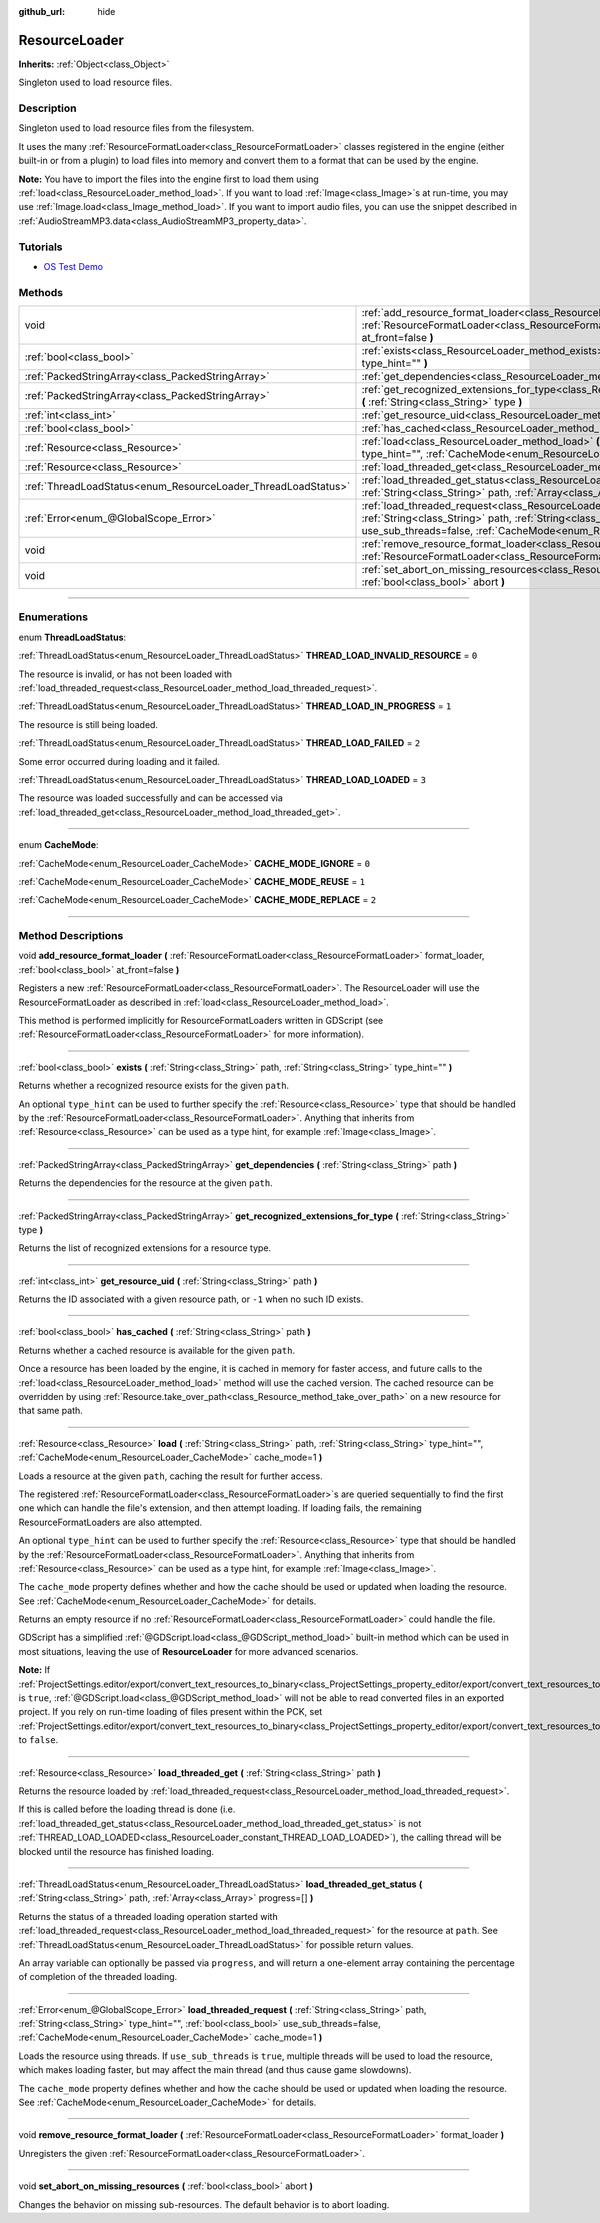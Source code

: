 :github_url: hide

.. DO NOT EDIT THIS FILE!!!
.. Generated automatically from Godot engine sources.
.. Generator: https://github.com/godotengine/godot/tree/4.0/doc/tools/make_rst.py.
.. XML source: https://github.com/godotengine/godot/tree/4.0/doc/classes/ResourceLoader.xml.

.. _class_ResourceLoader:

ResourceLoader
==============

**Inherits:** :ref:`Object<class_Object>`

Singleton used to load resource files.

.. rst-class:: classref-introduction-group

Description
-----------

Singleton used to load resource files from the filesystem.

It uses the many :ref:`ResourceFormatLoader<class_ResourceFormatLoader>` classes registered in the engine (either built-in or from a plugin) to load files into memory and convert them to a format that can be used by the engine.

\ **Note:** You have to import the files into the engine first to load them using :ref:`load<class_ResourceLoader_method_load>`. If you want to load :ref:`Image<class_Image>`\ s at run-time, you may use :ref:`Image.load<class_Image_method_load>`. If you want to import audio files, you can use the snippet described in :ref:`AudioStreamMP3.data<class_AudioStreamMP3_property_data>`.

.. rst-class:: classref-introduction-group

Tutorials
---------

- `OS Test Demo <https://godotengine.org/asset-library/asset/677>`__

.. rst-class:: classref-reftable-group

Methods
-------

.. table::
   :widths: auto

   +---------------------------------------------------------------+-------------------------------------------------------------------------------------------------------------------------------------------------------------------------------------------------------------------------------------------------------------------------------------+
   | void                                                          | :ref:`add_resource_format_loader<class_ResourceLoader_method_add_resource_format_loader>` **(** :ref:`ResourceFormatLoader<class_ResourceFormatLoader>` format_loader, :ref:`bool<class_bool>` at_front=false **)**                                                                 |
   +---------------------------------------------------------------+-------------------------------------------------------------------------------------------------------------------------------------------------------------------------------------------------------------------------------------------------------------------------------------+
   | :ref:`bool<class_bool>`                                       | :ref:`exists<class_ResourceLoader_method_exists>` **(** :ref:`String<class_String>` path, :ref:`String<class_String>` type_hint="" **)**                                                                                                                                            |
   +---------------------------------------------------------------+-------------------------------------------------------------------------------------------------------------------------------------------------------------------------------------------------------------------------------------------------------------------------------------+
   | :ref:`PackedStringArray<class_PackedStringArray>`             | :ref:`get_dependencies<class_ResourceLoader_method_get_dependencies>` **(** :ref:`String<class_String>` path **)**                                                                                                                                                                  |
   +---------------------------------------------------------------+-------------------------------------------------------------------------------------------------------------------------------------------------------------------------------------------------------------------------------------------------------------------------------------+
   | :ref:`PackedStringArray<class_PackedStringArray>`             | :ref:`get_recognized_extensions_for_type<class_ResourceLoader_method_get_recognized_extensions_for_type>` **(** :ref:`String<class_String>` type **)**                                                                                                                              |
   +---------------------------------------------------------------+-------------------------------------------------------------------------------------------------------------------------------------------------------------------------------------------------------------------------------------------------------------------------------------+
   | :ref:`int<class_int>`                                         | :ref:`get_resource_uid<class_ResourceLoader_method_get_resource_uid>` **(** :ref:`String<class_String>` path **)**                                                                                                                                                                  |
   +---------------------------------------------------------------+-------------------------------------------------------------------------------------------------------------------------------------------------------------------------------------------------------------------------------------------------------------------------------------+
   | :ref:`bool<class_bool>`                                       | :ref:`has_cached<class_ResourceLoader_method_has_cached>` **(** :ref:`String<class_String>` path **)**                                                                                                                                                                              |
   +---------------------------------------------------------------+-------------------------------------------------------------------------------------------------------------------------------------------------------------------------------------------------------------------------------------------------------------------------------------+
   | :ref:`Resource<class_Resource>`                               | :ref:`load<class_ResourceLoader_method_load>` **(** :ref:`String<class_String>` path, :ref:`String<class_String>` type_hint="", :ref:`CacheMode<enum_ResourceLoader_CacheMode>` cache_mode=1 **)**                                                                                  |
   +---------------------------------------------------------------+-------------------------------------------------------------------------------------------------------------------------------------------------------------------------------------------------------------------------------------------------------------------------------------+
   | :ref:`Resource<class_Resource>`                               | :ref:`load_threaded_get<class_ResourceLoader_method_load_threaded_get>` **(** :ref:`String<class_String>` path **)**                                                                                                                                                                |
   +---------------------------------------------------------------+-------------------------------------------------------------------------------------------------------------------------------------------------------------------------------------------------------------------------------------------------------------------------------------+
   | :ref:`ThreadLoadStatus<enum_ResourceLoader_ThreadLoadStatus>` | :ref:`load_threaded_get_status<class_ResourceLoader_method_load_threaded_get_status>` **(** :ref:`String<class_String>` path, :ref:`Array<class_Array>` progress=[] **)**                                                                                                           |
   +---------------------------------------------------------------+-------------------------------------------------------------------------------------------------------------------------------------------------------------------------------------------------------------------------------------------------------------------------------------+
   | :ref:`Error<enum_@GlobalScope_Error>`                         | :ref:`load_threaded_request<class_ResourceLoader_method_load_threaded_request>` **(** :ref:`String<class_String>` path, :ref:`String<class_String>` type_hint="", :ref:`bool<class_bool>` use_sub_threads=false, :ref:`CacheMode<enum_ResourceLoader_CacheMode>` cache_mode=1 **)** |
   +---------------------------------------------------------------+-------------------------------------------------------------------------------------------------------------------------------------------------------------------------------------------------------------------------------------------------------------------------------------+
   | void                                                          | :ref:`remove_resource_format_loader<class_ResourceLoader_method_remove_resource_format_loader>` **(** :ref:`ResourceFormatLoader<class_ResourceFormatLoader>` format_loader **)**                                                                                                   |
   +---------------------------------------------------------------+-------------------------------------------------------------------------------------------------------------------------------------------------------------------------------------------------------------------------------------------------------------------------------------+
   | void                                                          | :ref:`set_abort_on_missing_resources<class_ResourceLoader_method_set_abort_on_missing_resources>` **(** :ref:`bool<class_bool>` abort **)**                                                                                                                                         |
   +---------------------------------------------------------------+-------------------------------------------------------------------------------------------------------------------------------------------------------------------------------------------------------------------------------------------------------------------------------------+

.. rst-class:: classref-section-separator

----

.. rst-class:: classref-descriptions-group

Enumerations
------------

.. _enum_ResourceLoader_ThreadLoadStatus:

.. rst-class:: classref-enumeration

enum **ThreadLoadStatus**:

.. _class_ResourceLoader_constant_THREAD_LOAD_INVALID_RESOURCE:

.. rst-class:: classref-enumeration-constant

:ref:`ThreadLoadStatus<enum_ResourceLoader_ThreadLoadStatus>` **THREAD_LOAD_INVALID_RESOURCE** = ``0``

The resource is invalid, or has not been loaded with :ref:`load_threaded_request<class_ResourceLoader_method_load_threaded_request>`.

.. _class_ResourceLoader_constant_THREAD_LOAD_IN_PROGRESS:

.. rst-class:: classref-enumeration-constant

:ref:`ThreadLoadStatus<enum_ResourceLoader_ThreadLoadStatus>` **THREAD_LOAD_IN_PROGRESS** = ``1``

The resource is still being loaded.

.. _class_ResourceLoader_constant_THREAD_LOAD_FAILED:

.. rst-class:: classref-enumeration-constant

:ref:`ThreadLoadStatus<enum_ResourceLoader_ThreadLoadStatus>` **THREAD_LOAD_FAILED** = ``2``

Some error occurred during loading and it failed.

.. _class_ResourceLoader_constant_THREAD_LOAD_LOADED:

.. rst-class:: classref-enumeration-constant

:ref:`ThreadLoadStatus<enum_ResourceLoader_ThreadLoadStatus>` **THREAD_LOAD_LOADED** = ``3``

The resource was loaded successfully and can be accessed via :ref:`load_threaded_get<class_ResourceLoader_method_load_threaded_get>`.

.. rst-class:: classref-item-separator

----

.. _enum_ResourceLoader_CacheMode:

.. rst-class:: classref-enumeration

enum **CacheMode**:

.. _class_ResourceLoader_constant_CACHE_MODE_IGNORE:

.. rst-class:: classref-enumeration-constant

:ref:`CacheMode<enum_ResourceLoader_CacheMode>` **CACHE_MODE_IGNORE** = ``0``



.. _class_ResourceLoader_constant_CACHE_MODE_REUSE:

.. rst-class:: classref-enumeration-constant

:ref:`CacheMode<enum_ResourceLoader_CacheMode>` **CACHE_MODE_REUSE** = ``1``



.. _class_ResourceLoader_constant_CACHE_MODE_REPLACE:

.. rst-class:: classref-enumeration-constant

:ref:`CacheMode<enum_ResourceLoader_CacheMode>` **CACHE_MODE_REPLACE** = ``2``



.. rst-class:: classref-section-separator

----

.. rst-class:: classref-descriptions-group

Method Descriptions
-------------------

.. _class_ResourceLoader_method_add_resource_format_loader:

.. rst-class:: classref-method

void **add_resource_format_loader** **(** :ref:`ResourceFormatLoader<class_ResourceFormatLoader>` format_loader, :ref:`bool<class_bool>` at_front=false **)**

Registers a new :ref:`ResourceFormatLoader<class_ResourceFormatLoader>`. The ResourceLoader will use the ResourceFormatLoader as described in :ref:`load<class_ResourceLoader_method_load>`.

This method is performed implicitly for ResourceFormatLoaders written in GDScript (see :ref:`ResourceFormatLoader<class_ResourceFormatLoader>` for more information).

.. rst-class:: classref-item-separator

----

.. _class_ResourceLoader_method_exists:

.. rst-class:: classref-method

:ref:`bool<class_bool>` **exists** **(** :ref:`String<class_String>` path, :ref:`String<class_String>` type_hint="" **)**

Returns whether a recognized resource exists for the given ``path``.

An optional ``type_hint`` can be used to further specify the :ref:`Resource<class_Resource>` type that should be handled by the :ref:`ResourceFormatLoader<class_ResourceFormatLoader>`. Anything that inherits from :ref:`Resource<class_Resource>` can be used as a type hint, for example :ref:`Image<class_Image>`.

.. rst-class:: classref-item-separator

----

.. _class_ResourceLoader_method_get_dependencies:

.. rst-class:: classref-method

:ref:`PackedStringArray<class_PackedStringArray>` **get_dependencies** **(** :ref:`String<class_String>` path **)**

Returns the dependencies for the resource at the given ``path``.

.. rst-class:: classref-item-separator

----

.. _class_ResourceLoader_method_get_recognized_extensions_for_type:

.. rst-class:: classref-method

:ref:`PackedStringArray<class_PackedStringArray>` **get_recognized_extensions_for_type** **(** :ref:`String<class_String>` type **)**

Returns the list of recognized extensions for a resource type.

.. rst-class:: classref-item-separator

----

.. _class_ResourceLoader_method_get_resource_uid:

.. rst-class:: classref-method

:ref:`int<class_int>` **get_resource_uid** **(** :ref:`String<class_String>` path **)**

Returns the ID associated with a given resource path, or ``-1`` when no such ID exists.

.. rst-class:: classref-item-separator

----

.. _class_ResourceLoader_method_has_cached:

.. rst-class:: classref-method

:ref:`bool<class_bool>` **has_cached** **(** :ref:`String<class_String>` path **)**

Returns whether a cached resource is available for the given ``path``.

Once a resource has been loaded by the engine, it is cached in memory for faster access, and future calls to the :ref:`load<class_ResourceLoader_method_load>` method will use the cached version. The cached resource can be overridden by using :ref:`Resource.take_over_path<class_Resource_method_take_over_path>` on a new resource for that same path.

.. rst-class:: classref-item-separator

----

.. _class_ResourceLoader_method_load:

.. rst-class:: classref-method

:ref:`Resource<class_Resource>` **load** **(** :ref:`String<class_String>` path, :ref:`String<class_String>` type_hint="", :ref:`CacheMode<enum_ResourceLoader_CacheMode>` cache_mode=1 **)**

Loads a resource at the given ``path``, caching the result for further access.

The registered :ref:`ResourceFormatLoader<class_ResourceFormatLoader>`\ s are queried sequentially to find the first one which can handle the file's extension, and then attempt loading. If loading fails, the remaining ResourceFormatLoaders are also attempted.

An optional ``type_hint`` can be used to further specify the :ref:`Resource<class_Resource>` type that should be handled by the :ref:`ResourceFormatLoader<class_ResourceFormatLoader>`. Anything that inherits from :ref:`Resource<class_Resource>` can be used as a type hint, for example :ref:`Image<class_Image>`.

The ``cache_mode`` property defines whether and how the cache should be used or updated when loading the resource. See :ref:`CacheMode<enum_ResourceLoader_CacheMode>` for details.

Returns an empty resource if no :ref:`ResourceFormatLoader<class_ResourceFormatLoader>` could handle the file.

GDScript has a simplified :ref:`@GDScript.load<class_@GDScript_method_load>` built-in method which can be used in most situations, leaving the use of **ResourceLoader** for more advanced scenarios.

\ **Note:** If :ref:`ProjectSettings.editor/export/convert_text_resources_to_binary<class_ProjectSettings_property_editor/export/convert_text_resources_to_binary>` is ``true``, :ref:`@GDScript.load<class_@GDScript_method_load>` will not be able to read converted files in an exported project. If you rely on run-time loading of files present within the PCK, set :ref:`ProjectSettings.editor/export/convert_text_resources_to_binary<class_ProjectSettings_property_editor/export/convert_text_resources_to_binary>` to ``false``.

.. rst-class:: classref-item-separator

----

.. _class_ResourceLoader_method_load_threaded_get:

.. rst-class:: classref-method

:ref:`Resource<class_Resource>` **load_threaded_get** **(** :ref:`String<class_String>` path **)**

Returns the resource loaded by :ref:`load_threaded_request<class_ResourceLoader_method_load_threaded_request>`.

If this is called before the loading thread is done (i.e. :ref:`load_threaded_get_status<class_ResourceLoader_method_load_threaded_get_status>` is not :ref:`THREAD_LOAD_LOADED<class_ResourceLoader_constant_THREAD_LOAD_LOADED>`), the calling thread will be blocked until the resource has finished loading.

.. rst-class:: classref-item-separator

----

.. _class_ResourceLoader_method_load_threaded_get_status:

.. rst-class:: classref-method

:ref:`ThreadLoadStatus<enum_ResourceLoader_ThreadLoadStatus>` **load_threaded_get_status** **(** :ref:`String<class_String>` path, :ref:`Array<class_Array>` progress=[] **)**

Returns the status of a threaded loading operation started with :ref:`load_threaded_request<class_ResourceLoader_method_load_threaded_request>` for the resource at ``path``. See :ref:`ThreadLoadStatus<enum_ResourceLoader_ThreadLoadStatus>` for possible return values.

An array variable can optionally be passed via ``progress``, and will return a one-element array containing the percentage of completion of the threaded loading.

.. rst-class:: classref-item-separator

----

.. _class_ResourceLoader_method_load_threaded_request:

.. rst-class:: classref-method

:ref:`Error<enum_@GlobalScope_Error>` **load_threaded_request** **(** :ref:`String<class_String>` path, :ref:`String<class_String>` type_hint="", :ref:`bool<class_bool>` use_sub_threads=false, :ref:`CacheMode<enum_ResourceLoader_CacheMode>` cache_mode=1 **)**

Loads the resource using threads. If ``use_sub_threads`` is ``true``, multiple threads will be used to load the resource, which makes loading faster, but may affect the main thread (and thus cause game slowdowns).

The ``cache_mode`` property defines whether and how the cache should be used or updated when loading the resource. See :ref:`CacheMode<enum_ResourceLoader_CacheMode>` for details.

.. rst-class:: classref-item-separator

----

.. _class_ResourceLoader_method_remove_resource_format_loader:

.. rst-class:: classref-method

void **remove_resource_format_loader** **(** :ref:`ResourceFormatLoader<class_ResourceFormatLoader>` format_loader **)**

Unregisters the given :ref:`ResourceFormatLoader<class_ResourceFormatLoader>`.

.. rst-class:: classref-item-separator

----

.. _class_ResourceLoader_method_set_abort_on_missing_resources:

.. rst-class:: classref-method

void **set_abort_on_missing_resources** **(** :ref:`bool<class_bool>` abort **)**

Changes the behavior on missing sub-resources. The default behavior is to abort loading.

.. |virtual| replace:: :abbr:`virtual (This method should typically be overridden by the user to have any effect.)`
.. |const| replace:: :abbr:`const (This method has no side effects. It doesn't modify any of the instance's member variables.)`
.. |vararg| replace:: :abbr:`vararg (This method accepts any number of arguments after the ones described here.)`
.. |constructor| replace:: :abbr:`constructor (This method is used to construct a type.)`
.. |static| replace:: :abbr:`static (This method doesn't need an instance to be called, so it can be called directly using the class name.)`
.. |operator| replace:: :abbr:`operator (This method describes a valid operator to use with this type as left-hand operand.)`

